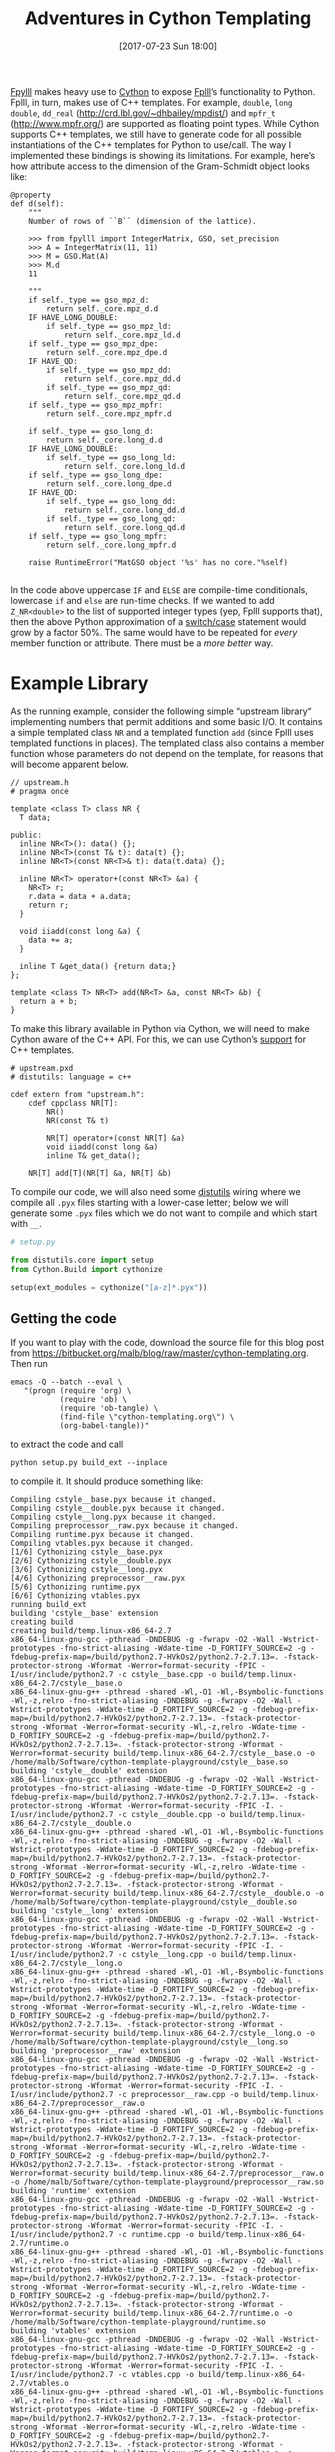 #+TITLE: Adventures in Cython Templating
#+BLOG: martinralbrecht
#+POSTID: 1417
#+DATE: [2017-07-23 Sun 18:00]
#+OPTIONS: toc:nil num:nil todo:nil pri:nil tags:nil ^:nil
#+CATEGORY: sage
#+TAGS: cython, fpylll, fplll
#+DESCRIPTION:
#+STARTUP: indent

[[https://github.com/fplll/fpylll][Fpylll]] makes heavy use to [[http://cython.readthedocs.io/en/latest/src/userguide/wrapping_CPlusPlus.html][Cython]] to expose [[https://github.com/fplll/fpylll][Fplll]]’s functionality to Python. Fplll, in turn, makes use of C++ templates. For example, =double=, =long double=, =dd_real= (http://crd.lbl.gov/~dhbailey/mpdist/) and =mpfr_t= (http://www.mpfr.org/) are supported as floating point types. While Cython supports C++ templates, we still have to generate code for all possible instantiations of the C++ templates for Python to use/call. The way I implemented these bindings is showing its limitations. For example, here’s how attribute access to the dimension of the Gram-Schmidt object looks like:

#+BEGIN_SRC cython :tangle no :exports code
    @property
    def d(self):
        """
        Number of rows of ``B`` (dimension of the lattice).

        >>> from fpylll import IntegerMatrix, GSO, set_precision
        >>> A = IntegerMatrix(11, 11)
        >>> M = GSO.Mat(A)
        >>> M.d
        11

        """
        if self._type == gso_mpz_d:
            return self._core.mpz_d.d
        IF HAVE_LONG_DOUBLE:
            if self._type == gso_mpz_ld:
                return self._core.mpz_ld.d
        if self._type == gso_mpz_dpe:
            return self._core.mpz_dpe.d
        IF HAVE_QD:
            if self._type == gso_mpz_dd:
                return self._core.mpz_dd.d
            if self._type == gso_mpz_qd:
                return self._core.mpz_qd.d
        if self._type == gso_mpz_mpfr:
            return self._core.mpz_mpfr.d

        if self._type == gso_long_d:
            return self._core.long_d.d
        IF HAVE_LONG_DOUBLE:
            if self._type == gso_long_ld:
                return self._core.long_ld.d
        if self._type == gso_long_dpe:
            return self._core.long_dpe.d
        IF HAVE_QD:
            if self._type == gso_long_dd:
                return self._core.long_dd.d
            if self._type == gso_long_qd:
                return self._core.long_qd.d
        if self._type == gso_long_mpfr:
            return self._core.long_mpfr.d

        raise RuntimeError("MatGSO object '%s' has no core."%self)

#+END_SRC

In the code above uppercase =IF= and =ELSE= are compile-time conditionals, lowercase =if= and =else= are run-time checks. If we wanted to add =Z_NR<double>= to the list of supported integer types (yep, Fplll supports that), then the above Python approximation of a [[http://www.cprogramming.com/tutorial/lesson5.html][switch/case]] statement would grow by a factor 50%. The same would have to be repeated for /every/ member function or attribute. There must be a /more better/ way.

#+HTML:<!--more-->

* Example Library
:PROPERTIES:
:END:

As the running example, consider the following simple “upstream library“ implementing numbers that permit additions and some basic I/O. It contains a simple templated class =NR= and a templated function =add= (since Fplll uses templated functions in places). The templated class also contains a member function whose parameters do not depend on the template, for reasons that will become apparent below.

#+BEGIN_SRC C++ :tangle upstream.h :exports code
// upstream.h
# pragma once

template <class T> class NR {
  T data;

public:
  inline NR<T>(): data() {};
  inline NR<T>(const T& t): data(t) {};
  inline NR<T>(const NR<T>& t): data(t.data) {};

  inline NR<T> operator+(const NR<T> &a) {
    NR<T> r;
    r.data = data + a.data;
    return r;
  }

  void iiadd(const long &a) {
    data += a;
  }

  inline T &get_data() {return data;}
};

template <class T> NR<T> add(NR<T> &a, const NR<T> &b) {
  return a + b;
}
#+END_SRC

To make this library available in Python via Cython, we will need to make Cython aware of the C++ API. For this, we can use Cython’s [[http://cython.readthedocs.io/en/latest/src/userguide/wrapping_CPlusPlus.html][support]] for C++ templates.

#+BEGIN_SRC cython :tangle upstream.pxd :exports code
# upstream.pxd
# distutils: language = c++

cdef extern from "upstream.h":
    cdef cppclass NR[T]:
        NR()
        NR(const T& t)

        NR[T] operator+(const NR[T] &a)
        void iiadd(const long &a)
        inline T& get_data();

    NR[T] add[T](NR[T] &a, NR[T] &b)
#+END_SRC

To compile our code, we will also need some [[https://docs.python.org/2/library/distutils.html][distutils]] wiring where we compile all =.pyx= files starting with a lower-case letter; below we will generate some =.pyx= files which we do not want to compile and which start with =__=.

#+BEGIN_SRC python :tangle setup.py :exports code
# setup.py

from distutils.core import setup
from Cython.Build import cythonize

setup(ext_modules = cythonize("[a-z]*.pyx"))
#+END_SRC

** Getting the code

If you want to play with the code, download the source file for this blog post from https://bitbucket.org/malb/blog/raw/master/cython-templating.org. Then run 

#+BEGIN_SRC shell :exports code
emacs -Q --batch --eval \
   "(progn (require 'org) \
           (require 'ob) \
           (require 'ob-tangle) \
           (find-file \"cython-templating.org\") \
           (org-babel-tangle))"
#+END_SRC

to extract the code and call

#+BEGIN_SRC shell :results output :exports both
python setup.py build_ext --inplace
#+END_SRC

to compile it. It should produce something like:

#+RESULTS:
#+begin_example
Compiling cstyle__base.pyx because it changed.
Compiling cstyle__double.pyx because it changed.
Compiling cstyle__long.pyx because it changed.
Compiling preprocessor__raw.pyx because it changed.
Compiling runtime.pyx because it changed.
Compiling vtables.pyx because it changed.
[1/6] Cythonizing cstyle__base.pyx
[2/6] Cythonizing cstyle__double.pyx
[3/6] Cythonizing cstyle__long.pyx
[4/6] Cythonizing preprocessor__raw.pyx
[5/6] Cythonizing runtime.pyx
[6/6] Cythonizing vtables.pyx
running build_ext
building 'cstyle__base' extension
creating build
creating build/temp.linux-x86_64-2.7
x86_64-linux-gnu-gcc -pthread -DNDEBUG -g -fwrapv -O2 -Wall -Wstrict-prototypes -fno-strict-aliasing -Wdate-time -D_FORTIFY_SOURCE=2 -g -fdebug-prefix-map=/build/python2.7-HVkOs2/python2.7-2.7.13=. -fstack-protector-strong -Wformat -Werror=format-security -fPIC -I/usr/include/python2.7 -c cstyle__base.cpp -o build/temp.linux-x86_64-2.7/cstyle__base.o
x86_64-linux-gnu-g++ -pthread -shared -Wl,-O1 -Wl,-Bsymbolic-functions -Wl,-z,relro -fno-strict-aliasing -DNDEBUG -g -fwrapv -O2 -Wall -Wstrict-prototypes -Wdate-time -D_FORTIFY_SOURCE=2 -g -fdebug-prefix-map=/build/python2.7-HVkOs2/python2.7-2.7.13=. -fstack-protector-strong -Wformat -Werror=format-security -Wl,-z,relro -Wdate-time -D_FORTIFY_SOURCE=2 -g -fdebug-prefix-map=/build/python2.7-HVkOs2/python2.7-2.7.13=. -fstack-protector-strong -Wformat -Werror=format-security build/temp.linux-x86_64-2.7/cstyle__base.o -o /home/malb/Software/cython-template-playground/cstyle__base.so
building 'cstyle__double' extension
x86_64-linux-gnu-gcc -pthread -DNDEBUG -g -fwrapv -O2 -Wall -Wstrict-prototypes -fno-strict-aliasing -Wdate-time -D_FORTIFY_SOURCE=2 -g -fdebug-prefix-map=/build/python2.7-HVkOs2/python2.7-2.7.13=. -fstack-protector-strong -Wformat -Werror=format-security -fPIC -I. -I/usr/include/python2.7 -c cstyle__double.cpp -o build/temp.linux-x86_64-2.7/cstyle__double.o
x86_64-linux-gnu-g++ -pthread -shared -Wl,-O1 -Wl,-Bsymbolic-functions -Wl,-z,relro -fno-strict-aliasing -DNDEBUG -g -fwrapv -O2 -Wall -Wstrict-prototypes -Wdate-time -D_FORTIFY_SOURCE=2 -g -fdebug-prefix-map=/build/python2.7-HVkOs2/python2.7-2.7.13=. -fstack-protector-strong -Wformat -Werror=format-security -Wl,-z,relro -Wdate-time -D_FORTIFY_SOURCE=2 -g -fdebug-prefix-map=/build/python2.7-HVkOs2/python2.7-2.7.13=. -fstack-protector-strong -Wformat -Werror=format-security build/temp.linux-x86_64-2.7/cstyle__double.o -o /home/malb/Software/cython-template-playground/cstyle__double.so
building 'cstyle__long' extension
x86_64-linux-gnu-gcc -pthread -DNDEBUG -g -fwrapv -O2 -Wall -Wstrict-prototypes -fno-strict-aliasing -Wdate-time -D_FORTIFY_SOURCE=2 -g -fdebug-prefix-map=/build/python2.7-HVkOs2/python2.7-2.7.13=. -fstack-protector-strong -Wformat -Werror=format-security -fPIC -I. -I/usr/include/python2.7 -c cstyle__long.cpp -o build/temp.linux-x86_64-2.7/cstyle__long.o
x86_64-linux-gnu-g++ -pthread -shared -Wl,-O1 -Wl,-Bsymbolic-functions -Wl,-z,relro -fno-strict-aliasing -DNDEBUG -g -fwrapv -O2 -Wall -Wstrict-prototypes -Wdate-time -D_FORTIFY_SOURCE=2 -g -fdebug-prefix-map=/build/python2.7-HVkOs2/python2.7-2.7.13=. -fstack-protector-strong -Wformat -Werror=format-security -Wl,-z,relro -Wdate-time -D_FORTIFY_SOURCE=2 -g -fdebug-prefix-map=/build/python2.7-HVkOs2/python2.7-2.7.13=. -fstack-protector-strong -Wformat -Werror=format-security build/temp.linux-x86_64-2.7/cstyle__long.o -o /home/malb/Software/cython-template-playground/cstyle__long.so
building 'preprocessor__raw' extension
x86_64-linux-gnu-gcc -pthread -DNDEBUG -g -fwrapv -O2 -Wall -Wstrict-prototypes -fno-strict-aliasing -Wdate-time -D_FORTIFY_SOURCE=2 -g -fdebug-prefix-map=/build/python2.7-HVkOs2/python2.7-2.7.13=. -fstack-protector-strong -Wformat -Werror=format-security -fPIC -I. -I/usr/include/python2.7 -c preprocessor__raw.cpp -o build/temp.linux-x86_64-2.7/preprocessor__raw.o
x86_64-linux-gnu-g++ -pthread -shared -Wl,-O1 -Wl,-Bsymbolic-functions -Wl,-z,relro -fno-strict-aliasing -DNDEBUG -g -fwrapv -O2 -Wall -Wstrict-prototypes -Wdate-time -D_FORTIFY_SOURCE=2 -g -fdebug-prefix-map=/build/python2.7-HVkOs2/python2.7-2.7.13=. -fstack-protector-strong -Wformat -Werror=format-security -Wl,-z,relro -Wdate-time -D_FORTIFY_SOURCE=2 -g -fdebug-prefix-map=/build/python2.7-HVkOs2/python2.7-2.7.13=. -fstack-protector-strong -Wformat -Werror=format-security build/temp.linux-x86_64-2.7/preprocessor__raw.o -o /home/malb/Software/cython-template-playground/preprocessor__raw.so
building 'runtime' extension
x86_64-linux-gnu-gcc -pthread -DNDEBUG -g -fwrapv -O2 -Wall -Wstrict-prototypes -fno-strict-aliasing -Wdate-time -D_FORTIFY_SOURCE=2 -g -fdebug-prefix-map=/build/python2.7-HVkOs2/python2.7-2.7.13=. -fstack-protector-strong -Wformat -Werror=format-security -fPIC -I. -I/usr/include/python2.7 -c runtime.cpp -o build/temp.linux-x86_64-2.7/runtime.o
x86_64-linux-gnu-g++ -pthread -shared -Wl,-O1 -Wl,-Bsymbolic-functions -Wl,-z,relro -fno-strict-aliasing -DNDEBUG -g -fwrapv -O2 -Wall -Wstrict-prototypes -Wdate-time -D_FORTIFY_SOURCE=2 -g -fdebug-prefix-map=/build/python2.7-HVkOs2/python2.7-2.7.13=. -fstack-protector-strong -Wformat -Werror=format-security -Wl,-z,relro -Wdate-time -D_FORTIFY_SOURCE=2 -g -fdebug-prefix-map=/build/python2.7-HVkOs2/python2.7-2.7.13=. -fstack-protector-strong -Wformat -Werror=format-security build/temp.linux-x86_64-2.7/runtime.o -o /home/malb/Software/cython-template-playground/runtime.so
building 'vtables' extension
x86_64-linux-gnu-gcc -pthread -DNDEBUG -g -fwrapv -O2 -Wall -Wstrict-prototypes -fno-strict-aliasing -Wdate-time -D_FORTIFY_SOURCE=2 -g -fdebug-prefix-map=/build/python2.7-HVkOs2/python2.7-2.7.13=. -fstack-protector-strong -Wformat -Werror=format-security -fPIC -I. -I/usr/include/python2.7 -c vtables.cpp -o build/temp.linux-x86_64-2.7/vtables.o
x86_64-linux-gnu-g++ -pthread -shared -Wl,-O1 -Wl,-Bsymbolic-functions -Wl,-z,relro -fno-strict-aliasing -DNDEBUG -g -fwrapv -O2 -Wall -Wstrict-prototypes -Wdate-time -D_FORTIFY_SOURCE=2 -g -fdebug-prefix-map=/build/python2.7-HVkOs2/python2.7-2.7.13=. -fstack-protector-strong -Wformat -Werror=format-security -Wl,-z,relro -Wdate-time -D_FORTIFY_SOURCE=2 -g -fdebug-prefix-map=/build/python2.7-HVkOs2/python2.7-2.7.13=. -fstack-protector-strong -Wformat -Werror=format-security build/temp.linux-x86_64-2.7/vtables.o -o /home/malb/Software/cython-template-playground/vtables.so
#+end_example

To test that everything works as advertised, run [[https://doc.pytest.org/][py.test]]:

#+BEGIN_SRC shell :results output :exports both
py.test -v tests.py
#+END_SRC

#+RESULTS:
#+begin_example
============================= test session starts ==============================
platform linux2 -- Python 2.7.13, pytest-3.1.3, py-1.4.34, pluggy-0.4.0 -- /usr/bin/python
cachedir: .cache
rootdir: /home/malb/Software/cython-template-playground, inifile:
collecting ... collected 6 items

tests.py::test_runtime PASSED
tests.py::test_vtables PASSED
tests.py::test_preprocessor_raw PASSED
tests.py::test_preprocessor PASSED
tests.py::test_cstyle_raw PASSED
tests.py::test_cstyle PASSED

=========================== 6 passed in 0.02 seconds ===========================
#+end_example

* 1 — Explicit Run-Time Dispatch

Our first approach matches what [[https://github.com/fplll/fpylll][Fpylll]] currently does: we define a single Cython class for all template instantiations and choose between them at run-time. We start with the Cython definitions/header file =runtime.pxd= which imports the definitions from =upstream.pxd= but adds the suffix =_c= to avoid name clashes with the Cython class that we are going to define below.

#+BEGIN_SRC cython :tangle runtime.pxd :exports code
# runtime.pxd
# distutils: language = c++

from upstream cimport NR as NR_c

#+END_SRC

We define an =enum= for types and a struct which contains one object of each type. In Fpylll this struct actually contains pointers to such objects as opposed to the objects themselves, but for the purpose of this experiment the actual objects will do. Also, in the case of pointers we could use a =union= instead of a =struct=.

#+BEGIN_SRC cython :tangle runtime.pxd :exports code
ctypedef enum NR_type_t:
    NR_LONG   = 1
    NR_DOUBLE = 2

ctypedef struct NR_core_t:
    NR_c[long]   l
    NR_c[double] d

#+END_SRC

Next, we define the actual Cython class. This one will be visible in Python. It holds a container and a type.

#+BEGIN_SRC cython :tangle runtime.pxd :exports code
cdef class NR:
    cdef NR_type_t _type
    cdef NR_core_t _core
#+END_SRC

The implementation in =runtime.pyx= then picks which instantiation to use at run-time. The constructor instantiates the right type depending on the =nr_type= parameter.

#+BEGIN_SRC cython :tangle runtime.pyx :exports code
# runtime.pyx
# distutils: language = c++

from upstream cimport add as add_c

cdef class NR:
    def __init__(self, int value=0, nr_type="long"):
        if nr_type == "long" or nr_type == NR_LONG:
            self._type = NR_LONG
            self._core.l = NR_c[long](value)
        elif nr_type == "double" or nr_type == NR_DOUBLE:
            self._type = NR_DOUBLE
            self._core.d = NR_c[double](value)
        else:
            raise ValueError
#+END_SRC

Member functions then check =_type= and call the appropriate method on the matching C++ object.

#+BEGIN_SRC cython :tangle runtime.pyx :exports code
    def __repr__(self):
        if self._type == NR_LONG:
            return str(self._core.l.get_data())
        elif self._type == NR_DOUBLE:
            return str(self._core.d.get_data())
        else:
            raise RuntimeError

    def __add__(NR self, NR other):
        cdef NR_core_t r

        if self._type == NR_LONG and other._type == NR_LONG:
            r.l = self._core.l + other._core.l
            return NR(r.l.get_data())
        elif self._type == NR_DOUBLE and other._type == NR_DOUBLE:
            r.d = self._core.d + other._core.d
            return NR(r.d.get_data(), nr_type=NR_DOUBLE)
        else:
            raise RuntimeError

#+END_SRC

Wrapping a templated function like =add= is no different:

#+BEGIN_SRC cython :tangle runtime.pyx :exports code
def add(NR self, NR other):
    cdef NR_core_t r

    if self._type == NR_LONG and other._type == NR_LONG:
        r.l = self._core.l + other._core.l
        return NR(r.l.get_data())
    elif self._type == NR_DOUBLE and other._type == NR_DOUBLE:
        r.d = self._core.d + other._core.d
        return NR(r.d.get_data())
    else:
        raise RuntimeError
#+END_SRC

Our class only implements a constructor, addition and conversion to a string. Thus, that’s what we test:

#+BEGIN_SRC python :tangle tests.py :exports code
# tests.py

def test_runtime():
    import runtime
    assert str(runtime.NR(1) + runtime.NR(2)) == "3"
    assert str(runtime.NR(1, nr_type="double") + runtime.NR(2, nr_type="double")) == "3.0"
    assert str(runtime.add(runtime.NR(1), runtime.NR(2))) == "3"

#+END_SRC

The advantage of this approach is that it is conceptually simple and everything is together in one place. On the other hand, as mentioned above, instantiating e.g. =NR<char>= would require touching /every/ single attribute and function.

* 2 — Vtable Run-Time Dispatch

C++ provides its own run-time dispatch in the form of [[https://en.wikipedia.org/wiki/Virtual_function][virtual]] functions and methods. Thus, for some APIs, we can simply leave it to C++ to figure out the right function to call. This approach is also mentioned in a Stack Overflow [[https://stackoverflow.com/questions/31436593/cython-templates-in-python-class-wrappers][answer]] mentioned below. For our upstream library, it requires some boilerplate C++ and that the function signatures do not depend on the template, e.g. =foo<long>(int a, int b)= is fine, but =foo<long>(NR<long> a, NR<long> b)= is not. Thus, for example, Fplll’s =BKZReduction<ZT, FT>= would be a candidate, but =FP_NR<T>= is not. 

To make use of vtables, we’ll need to sandwich our template instances between two other classes. We first create an interface class:

#+BEGIN_SRC c++ :tangle vtables.h :exports code
// vtables.h

#pragma once

#include "upstream.h"

class NRInterface {
public:
  virtual void iiadd(const long &a) = 0;
  virtual long get_long() = 0;
};
#+END_SRC

Then, we create a class =NR__long= which inherits both from =NRInterface= and =NR<long>=. We also have to add some wiring so that the right method can be found at run-time. I’m using double underscores to express types and files that are generally out of view for the user.

#+BEGIN_SRC c++ :tangle vtables.h :exports code
class NR__long : public NRInterface, public NR<long> {
public:
  inline NR__long(long t): NR<long>(t) {};  
  virtual ~NR__long() final {};
  virtual void iiadd(const long &a) final {return NR<long>::iiadd(a);};
  virtual long get_long() final {return NR<long>::get_data();}
};
#+END_SRC

We will have to do that for every instantiation type, so there’s that.

#+BEGIN_SRC c++ :tangle vtables.h :exports code
class NR__double : public NRInterface, public NR<double> {
public:
  inline NR__double(long t): NR<double>(t) {}; 
  virtual ~NR__double() final {};
  virtual void iiadd(const long &a) final {return NR<double>::iiadd(a);};
  virtual long get_long() final {return static_cast<long>(NR<double>::get_data());}
};
#+END_SRC

As before, we need to inform Cython about the C++ API. Note, though, that we need to declare e.g. =iiadd= only once for =NRInterface=.

#+BEGIN_SRC cython :tangle vtables.pyx :exports code
# distutils: language = c++

from upstream cimport NR as NR_c

ctypedef enum NR_type_t:
    NR_LONG   = 1
    NR_DOUBLE = 2

cdef extern from "vtables.h":
    cdef cppclass NRInterface:
        void iiadd(const long &a)
        long get_long()

    cdef cppclass NR__long:
        NR__long(long v)

    cdef cppclass NR__double:
        NR__double(double v)
#+END_SRC

Next, we create Cython class which holds a pointer to =NRInterface= and a type.

#+BEGIN_SRC cython :tangle vtables.pyx :exports code
cdef class NR:
   cdef NRInterface *_core
   cdef NR_type_t _type

#+END_SRC

The constructor constructs the right kind of object, remembers the type and stores an =NRInterface= pointer.

#+BEGIN_SRC cython :tangle vtables.pyx :exports code
   def __init__(self, v, nr_type="long"):
       if nr_type == "long" or nr_type == NR_LONG:
           self._type = NR_LONG
           self._core = <NRInterface*>new NR__long(v)
       elif nr_type == "double" or nr_type == NR_DOUBLE:
           self._type = NR_DOUBLE
           self._core = <NRInterface*>new NR__double(v)
       else:
           raise ValueError

#+END_SRC

We have to be careful to call the right destructor (someone better at C++ might be able to tell how to avoid this specialisation).

#+BEGIN_SRC cython :tangle vtables.pyx :exports code
   def dealloc(self):
       cdef NR__long *lp
       cdef NR__double **dp

       if self._type == NR_LONG:
           lp = <NR__long*>self._core
           del lp
       elif self._type == NR_DOUBLE:
           ld = <NR__double*>self._core
           del ld
#+END_SRC

Finally, we are reaping some benefits: the two member functions below use vtables to find the right implementation.

#+BEGIN_SRC cython :tangle vtables.pyx :exports code
   def __repr__(self):
       return str(self._core.get_long())

   def __iadd__(self, int other):
       self._core.iiadd(other)
       return self
#+END_SRC

Our class does not do all that much, so we simply test the constructor and =iadd=:

#+BEGIN_SRC python :tangle tests.py :exports code
def test_vtables():
    import vtables
    e = vtables.NR(1)
    e += 2
    assert str(e) == "3"
#+END_SRC

This approach seems to have a lot of boilerplate, but that is mainly because our upstream library does not use virtual tables and a common interface (for good, performance reasons). For something like [[https://github.com/fplll/fplll/blob/master/fplll/gso_interface.h][MatGSOInterface]], [[https://github.com/fplll/fplll/blob/master/fplll/gso_interface.h][MatGSO]] and [[https://github.com/fplll/fplll/blob/master/fplll/gso_gram.h][MatGSOGram]], though, that part comes for free from the library can hence be readily made use of.

* 3 — Preprocessors

On [[https://groups.google.com/forum/#!forum/cython-users][{cython-users}]], Jeroen [[https://groups.google.com/d/msg/cython-users/LwhLIz0nyQU/3wytqVpJBgAJ][recommended]] to use a templating engine or preprocessor, such as [[http://jinja.pocoo.org/docs/latest/][Jinja2]]. In [[https://github.com/defeo/cypari2][CyPari2]] they use their own templating engine. In a similar spirit, a Stack Overflow [[https://stackoverflow.com/questions/31436593/cython-templates-in-python-class-wrappers][answer]] recommends using Python’s format strings. I’ll explain this variant. We write a file =preprocessor.pxi.in= for consumption by the preprocessor:

#+BEGIN_SRC cython :tangle preprocessor.pxi.in :exports code
# preprocessor.pxi.in
# distutils: language = c++

from upstream cimport NR as NR_c
from upstream cimport add as add_c

cdef class NR__{T}:
    cdef NR_c[{T}] _core

    def __init__(self, int value=0):
        self._core = NR_c[{T}](value)

    def __repr__(self):
        return str(self._core.get_data())

    def __add__(NR__{T} self, NR__{T} other):
        cdef NR_c[{T}] r = self._core + other._core
        return NR__{T}(r.get_data())

def add__{T}(NR__{T} self, NR__{T} other):
    cdef NR_c[{T}] r = add_c[{T}](self._core, other._core)
    return NR__{T}(r.get_data())

#+END_SRC

Note that above I skipped the matching =.pxd= file because I don’t need it for this experiment; its production is analogous to the production of the =.pyx= file shown here.

Next, we read the =.pxi.in= file as a Python string ~code~ and run ~code.format(T="long")~ and ~code.format(T="double")~ to produce strings for each instantiation, which we then write to the =.pyx= file meant for consumption by Cython.

#+BEGIN_SRC python :tangle no :exports code
code = open("preprocessor.pxi.in", "r").read()
fh = open("preprocessor__raw.pyx", "w")
fh.write(code.format(T="long"))
fh.write(code.format(T="double"))
fh.close()
#+END_SRC

#+RESULTS:
: None

This produces a Python module with the following API:

#+BEGIN_SRC python :tangle tests.py :exports code
def test_preprocessor_raw():
    import preprocessor__raw
    assert str(preprocessor__raw.NR__long(1) + preprocessor__raw.NR__long(2)) == "3"
    assert str(preprocessor__raw.NR__double(1) + preprocessor__raw.NR__double(2)) == "3.0"
    assert str(preprocessor__raw.add__long(preprocessor__raw.NR__long(1), preprocessor__raw.NR__long(2))) == "3"
#+END_SRC

However, that Python-level API is perhaps a bit awkward, we may want to hide it. For this, we can use Python or Cython. Here, I’m going for the simple Python route. We need to create a constructor that dispatches to the right classes:

#+BEGIN_SRC python :tangle preprocessor.py :exports code
import preprocessor__raw

def NR(value, nr_type="long"):
    if nr_type == "long":
        return preprocessor__raw.NR__long(value)
    elif  nr_type == "double":
        return preprocessor__raw.NR__double(value)
    else:
        raise ValueError
#+END_SRC

We also need a high-level function =add= dispatching to the various =add__template= implementations. 

#+BEGIN_SRC python :tangle preprocessor.py :exports code
def add(a, b):
    if type(a) != type(b):
        raise ValueError

    if isinstance(a, preprocessor__raw.NR__long):
        return preprocessor__raw.add__long(a, b)
    elif isinstance(a, preprocessor__raw.NR__double):
        return preprocessor__raw.add__doublee(a, b)
    else:
        raise NotImplementedError
#+END_SRC

Thus, we arrive at the same API as above:

#+BEGIN_SRC python :tangle tests.py :exports code
def test_preprocessor():
    import preprocessor
    assert str(preprocessor.NR(1) + preprocessor.NR(2)) == "3"
    assert str(preprocessor.NR(1, nr_type="double") + preprocessor.NR(2, nr_type="double")) == "3.0"
    assert str(preprocessor.add(preprocessor.NR(1), preprocessor.NR(2))) == "3"
#+END_SRC

One disadvantage of this approach, which is quite flexible, is that you are never editing valid Cython when editing the =.pxi.in= file. Thus, your editor’s tooling, e.g. [[https://github.com/lbolla/emacs-flycheck-cython][cython-flycheck]], have a hard(er) time giving you immediate feedback. Depending on how much confidence you have in your ability to write correct code, you might consider this a small or big price to pay. Another disadvantage is the need for an additional step — preprocessing — which needs to be hacked into the build process. Again, you might consider this a rather mild price to pay.

* 4 — C-style Templates

Our fourth attempt matches how [[http://www.sagemath.org/][Sage]] wraps [[http://www.linalg.org/][LinBox]] matrices modulo word sized integers. The strategy is inspired from how template-like functionality is realised by using the C preprocessor’s =#include=. That is, we use the fact that Cython, too, can include files. The [[https://cython.readthedocs.io/en/latest/src/userguide/language_basics.html#the-include-statement][general recommendation]] is to avoid such includes. However, for our use-case, they are adequate.

In Sage that trick was implemented by Burcin Erocal and myself in 2010-2011. You can think of it as using Cython’s preprocessor instead of Jinja2 or Python’s =format= etc. In this variant, each C++ template instantiation again gets its own Cython class. This fact is then hidden behind a few convenience functions as above.

Albeit not technically required, it can be convenient later to make all instantiation classes inherit from one common parent =NRBase=. In this example, the class’ declaration is empty, it merely serves as an anchor. Thus, =cstyle__base.pxd= contains:

#+BEGIN_SRC cython :tangle cstyle__base.pxd :exports code
# cstyle__base.pxd
# distutils: language = c++

cdef class NR__Base:
    pass
#+END_SRC

The matching =.pyx= is also empty.

#+BEGIN_SRC cython :tangle cstyle__base.pyx :exports code
cdef class NR__Base:
    pass
#+END_SRC

We define a class =NR__template= in  =__cstyle__template.pxd= which is an instantiation of some type =TT= which is, for now, unspecified.

#+BEGIN_SRC cython :tangle __cstyle__template.pxd :exports code
# __cstyle__template.pxd
# distutils: language = c++

from cstyle__base cimport NR__Base
from upstream cimport NR as NR_c

cdef class NR__template(NR__Base):
    cdef NR_c[TT] _core
#+END_SRC

In =__cstyle__template.pyx= we spell out each attribute/function of =NR__template= using our mysterious, still unspecified =TT=. Thus, this file would not compile on its own.

#+BEGIN_SRC cython :tangle __cstyle__template.pyx :exports code
# __cstyle__template.pyx
# distutils: language = c++

from upstream cimport NR as NR_c
from upstream cimport add as add_c

cdef class NR__template:
    def __init__(self, int value=0):
        self._core = NR_c[TT](value)

    def __repr__(self):
        return str(self._core.get_data())

    def __add__(NR__template self, NR__template other):
        cdef NR_c[TT] r = self._core + other._core
        return NR__template(r.get_data())

def add__template(NR__template self, NR__template other):
    cdef NR_c[TT] r = add_c[TT](self._core, other._core)
    return NR__template(r.get_data())

#+END_SRC

Now, to instantiate our Cython-template-for-C++-templates, we produce a =.pxd= which specifies =TT= to be =long= before including the header template.

#+BEGIN_SRC cython :tangle cstyle__long.pxd :exports code
# cstyle__long.pxd
# distutils: language = c++

ctypedef long TT

include "__cstyle__template.pxd"

cdef class NR__long(NR__template):
    pass
#+END_SRC

The matching implementation in =cstyle__long.pyx= just includes the implementation template. It does not need to specify =TT= again, since all declarations in the matching =.pxd= file are automatically available in the =.pyx= file. Then, for convenience, we also define a new type =NR__long= which inherits from the template we just instantiated with =TT= defined as =long=. We could use this class to implement any methods/attributes which are specific to the =long= instantiation, e.g. for I/O. We could also use [[https://cython.readthedocs.io/en/latest/src/userguide/language_basics.html#conditional-compilation][compile time definitions]] to enable/disable parts of the template.

#+BEGIN_SRC cython :tangle cstyle__long.pyx :exports code
# cstyle__long.pyx
# distutils: language = c++

include "__cstyle__template.pyx"

cdef class NR__long(NR__template):
    pass
#+END_SRC

Now, to instantiate =NR= over =double= we just add a =.pxd= file where =TT= is defined as =double= and a matching =.pyx= file.

#+BEGIN_SRC cython :tangle cstyle__double.pxd :exports code
# cstyle__double.pxd
# distutils: language = c++

ctypedef double TT

include "__cstyle__template.pxd"

#+END_SRC

#+BEGIN_SRC cython :tangle cstyle__double.pyx :exports code
# cstyle__double.pyx
# distutils: language = c++

include "__cstyle__template.pyx"

cdef class NR__double(NR__template):
    pass
#+END_SRC

Note that having =NR__template= twice is no problem. One of them lives in the =cstyle__long= module, while the other lives in the =cstyle__double= module. On the other hand, we do need to create a new =.pyx/.pxd= pair for each new template instantiation, which is a bit annoying.

As it stands, our implementation realises the following functionality:

#+BEGIN_SRC python :tangle tests.py :exports code
def test_cstyle_raw():
    import cstyle__long, cstyle__double
    assert str(cstyle__long.NR__long(1) + cstyle__long.NR__long(2)) == "3"
    assert str(cstyle__double.NR__double(1) + cstyle__double.NR__double(2)) == "3.0"
    assert str(cstyle__long.add__template(cstyle__long.NR__long(1), cstyle__long.NR__long(2))) == "3"
#+END_SRC

Again that Python-level API is perhaps a bit awkward, so we make it prettier:

#+BEGIN_SRC python :tangle cstyle.py :exports code
import cstyle__long, cstyle__double

def NR(value, nr_type="long"):
    if nr_type == "long":
        return cstyle__long.NR__long(value)
    elif  nr_type == "double":
        return cstyle__double.NR__double(value)
    else:
        raise ValueError

def add(a, b):
    if type(a) != type(b):
        raise ValueError

    if isinstance(a, cstyle__long.NR__long):
        return cstyle__long.add__template(a, b)
    elif isinstance(a, cstyle__double.NR__double):
        return cstyle__double.add__template(a, b)
    else:
        raise NotImplementedError
#+END_SRC

Thus, we arrive at the same API as above:

#+BEGIN_SRC python :tangle tests.py :exports code
def test_cstyle():
    import cstyle
    assert str(cstyle.NR(1) + cstyle.NR(2)) == "3"
    assert str(cstyle.NR(1, nr_type="double") + cstyle.NR(2, nr_type="double")) == "3.0"
    assert str(cstyle.add(cstyle.NR(1), cstyle.NR(2))) == "3"
#+END_SRC

** Additional Tweaks

While this approach does live up to the promise of always editing valid Cython code, the editing experience is still lacking. When editing =cystle__template.pyx=, tools like [[https://github.com/lbolla/emacs-flycheck-cython][flycheck-cython]] would not be able to identify real issues as they are masked by the absence of a definition for =TT=.

A possible workaround is to add =ctypedef long TT= to =__cstyle__template.pyx= temporarily while doing bigger edit jobs. This additional definition would produce a compiler error when attempting to compile =cstyle__double.pyx=, thus there is no danger of leaving it in accidentally. On the other hand, adding and removing this declaration does slow down the compile-and-test cycle and we’re seeking a way to avoid that.

Alternatively, we could inform our tooling to always consider =cstyle__template.pyx= in the context of one of its instantiations, e.g. =cstyle__long.pyx= where =ctypedef long TT= is declared. I’ve submitted [[https://github.com/lbolla/emacs-flycheck-cython/pull/2][pull request]] to flycheck-cython allowing for this.

We could also conditionally declare =ctypedef long TT= whenever =TT= is undefined in =cstyle__template.pyx=, i.e. when the file is considered standalone and not in the context of either =cstyle__long.pyx= or =cstyle__double.pyx=. Unfortunately, Cython does not have a =IFDEF= (only =IF= and =ELSE=) which would make such a conditional definition easy. On the other hand, C(++) /does/ have =#ifdef=. Thus, for some types, we could add another file =cstyle__long.h=

#+BEGIN_SRC C++ :tangle no :exports code
// cstyle__long.h
#ifndef CSTYLE_HAVE_TEMPLATE
#define CSTYLE_HAVE_TEMPLATE
typedef long TT;
#endif //CSTYLE_HAVE_TEMPLATE
#+END_SRC

and

#+BEGIN_SRC C++ :tangle no :exports code
// cstyle__double.h
#ifndef CSTYLE_HAVE_TEMPLATE
#define CSTYLE_HAVE_TEMPLATE
typedef double TT;
#endif //CSTYLE_HAVE_TEMPLATE
#+END_SRC

We’d then replace the =ctypedef= declaration in =cstyle__long.pxd= with 

#+BEGIN_SRC cython :tangle no :exports code
cdef extern from "cstyle__long.h":
    pass
#+END_SRC

which just triggers the inclusion of =cstyle__long.h=. Finally, we’d add

#+BEGIN_SRC cython :tangle no :exports code
cdef extern from "cstyle__long.h":
    ctypedef int TT
#+END_SRC

to =cstyle__template.pxd=. This includes =cstyle__long.h=. However, its =typedef= declaration would only trigger if there was no previous include of e.g. =cstyle__double.h= due to the matching header guards in both fils. Thus, =TT= is defined only if it is as of yet undefined. On the other hand, a Cython =ctypedef= declaration in an =extern= block does not replace =TT= with =int= but merely informs Cython how to map Python datatypes to =TT=. That is, at the Python level =int= is used, but the templates are actually compiled with =TT= as typedef’d in the headers.

* Honorary Mention: Fused Types

Cython also supports [[https://cython.readthedocs.io/en/latest/src/userguide/fusedtypes.html][fused types]] but I cannot see how to fruitfully apply them to this use-case.

* Artefacts                                                           :noexport:


# Local Variables:
# eval: (add-hook 'after-save-hook (lambda () (when (eq major-mode 'org-mode) (org-babel-tangle))) nil t)
# End:


